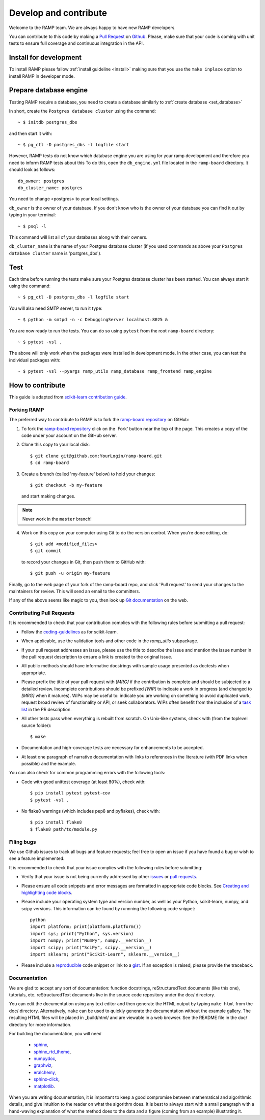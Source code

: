 .. _contribute:

########################
Develop and contribute
########################

Welcome to the RAMP team. We are always happy to have new RAMP developers.

You can contribute to this code by making a `Pull Request 
<https://help.github.com/en/github/collaborating-with-issues-and-pull-requests/about-pull-requests>`_ 
on Github_. Please, make sure that your code is coming with unit tests to 
ensure full coverage and continuous integration in the API.


.. _GitHub: https://github.com/paris-saclay-cds/ramp-board/pulls


Install for development
-----------------------
To install RAMP please fallow :ref:`install guideline <install>` making sure 
that you use the ``make inplace`` option to install RAMP in developer mode.


Prepare database engine
-----------------------
Testing RAMP require a database, you need to create a database similarly to
:ref:`create database <set_database>`

In short, create the ``Postgres database cluster`` using the command::

    ~ $ initdb postgres_dbs

and then start it with::

    ~ $ pg_ctl -D postgres_dbs -l logfile start

However, RAMP tests do not know which database engine you are using for 
your ramp development and therefore you need to inform RAMP tests about this
To do this, open the ``db_engine.yml`` file located in the ``ramp-board`` directory. 
It should look as follows::

    db_owner: postgres
    db_cluster_name: postgres

You need to change <postgres> to your local settings.

``db_owner`` is the owner of your database. If you don't know who is 
the owner of your database you can find it out by typing in your terminal::
    
    ~ $ psql -l

This command will list all of your databases along with their owners. 

``db_cluster_name`` is the name of your Postgres database cluster (if you used
commands as above your ``Postgres database cluster`` name is 'postgres_dbs').

Test
----
Each time before running the tests make sure your Postgres database cluster has been
started. You can always start it using the command::

    ~ $ pg_ctl -D postgres_dbs -l logfile start

You will also need SMTP server, to run it type::

    ~ $ python -m smtpd -n -c DebuggingServer localhost:8025 &

You are now ready to run the tests. You can do so using ``pytest`` from the root ``ramp-board`` directory::

    ~ $ pytest -vsl .

The above will only work when the packages were installed in development mode.
In the other case, you can test the individual packages with::

    ~ $ pytest -vsl --pyargs ramp_utils ramp_database ramp_frontend ramp_engine


How to contribute
-----------------

This guide is adapted from `scikit-learn contribution guide`_.

.. _scikit-learn contribution guide: https://github.com/scikit-learn/scikit-learn/blob/master/CONTRIBUTING.md


Forking RAMP
============

The preferred way to contribute to RAMP is to fork the `ramp-board repository`_ on GitHub:

.. _ramp-board repository: https://github.com/paris-saclay-cds/ramp-board

1) To fork the `ramp-board repository`_ click on the 'Fork' button near the 
   top of the page. This creates a copy of the code under your account 
   on the GitHub server.

2) Clone this copy to your local disk::

        $ git clone git@github.com:YourLogin/ramp-board.git
        $ cd ramp-board

3) Create a branch (called 'my-feature' below) to hold your changes::

        $ git checkout -b my-feature

   and start making changes. 

.. note::
    Never work in the ``master`` branch!

4) Work on this copy on your computer using Git to do the version
   control. When you're done editing, do::

        $ git add <modified_files>
        $ git commit

   to record your changes in Git, then push them to GitHub with::

        $ git push -u origin my-feature

Finally, go to the web page of your fork of the ramp-board repo,
and click 'Pull request' to send your changes to the maintainers for
review. This will send an email to the committers.

If any of the above seems like magic to you, then look up `Git documentation`_ 
on the web.

.. _Git documentation: https://git-scm.com/documentation


Contributing Pull Requests
==========================

It is recommended to check that your contribution complies with the
following rules before submitting a pull request:

-  Follow the coding-guidelines_ as for scikit-learn.

-  When applicable, use the validation tools and other code in the
   `ramp_utils` subpackage.

-  If your pull request addresses an issue, please use the title to describe
   the issue and mention the issue number in the pull request description to
   ensure a link is created to the original issue.

-  All public methods should have informative docstrings with sample
   usage presented as doctests when appropriate.

-  Please prefix the title of your pull request with `[MRG]` if the
   contribution is complete and should be subjected to a detailed review.
   Incomplete contributions should be prefixed `[WIP]` to indicate a work
   in progress (and changed to `[MRG]` when it matures). WIPs may be useful
   to: indicate you are working on something to avoid duplicated work,
   request broad review of functionality or API, or seek collaborators.
   WIPs often benefit from the inclusion of a `task list`_ in the PR description.

-  All other tests pass when everything is rebuilt from scratch. On
   Unix-like systems, check with (from the toplevel source folder)::

        $ make

-  Documentation and high-coverage tests are necessary for enhancements
   to be accepted.

-  At least one paragraph of narrative documentation with links to
   references in the literature (with PDF links when possible) and
   the example.

.. _coding-guidelines: http://scikit-learn.org/dev/developers/contributing.html#coding-guidelines
.. _task list: https://github.com/blog/1375-task-lists-in-gfm-issues-pulls-comments

You can also check for common programming errors with the following
tools:

-  Code with good unittest coverage (at least 80%), check with::

        $ pip install pytest pytest-cov
        $ pytest -vsl .

-  No flake8 warnings (which includes pep8 and pyflakes), check with::

        $ pip install flake8
        $ flake8 path/to/module.py

Filing bugs
===========
We use Github issues to track all bugs and feature requests; feel free to
open an issue if you have found a bug or wish to see a feature implemented.

It is recommended to check that your issue complies with the
following rules before submitting:

-  Verify that your issue is not being currently addressed by other
   issues_ or `pull requests`_.

-  Please ensure all code snippets and error messages are formatted in
   appropriate code blocks.
   See `Creating and highlighting code blocks`_.

-  Please include your operating system type and version number, as well
   as your Python, scikit-learn, numpy, and scipy versions. This information
   can be found by runnning the following code snippet::

    python
    import platform; print(platform.platform())
    import sys; print("Python", sys.version)
    import numpy; print("NumPy", numpy.__version__)
    import scipy; print("SciPy", scipy.__version__)
    import sklearn; print("Scikit-Learn", sklearn.__version__)
   
-  Please include a reproducible_ code snippet or link to a gist_. 
   If an exception is raised, please provide the traceback.

.. _Creating and highlighting code blocks: https://help.github.com/articles/creating-and-highlighting-code-blocks
.. _issues: https://github.com/paris-saclay-cds/ramp-board/issues
.. _pull requests: https://github.com/paris-saclay-cds/ramp-board/pulls
.. _reproducible: https://stackoverflow.com/help/mcve
.. _gist: https://gist.github.com

Documentation
=============

We are glad to accept any sort of documentation: function docstrings,
reStructuredText documents (like this one), tutorials, etc.
reStructuredText documents live in the source code repository under the
doc/ directory.

You can edit the documentation using any text editor and then generate
the HTML output by typing ``make html`` from the doc/ directory.
Alternatively, ``make`` can be used to quickly generate the
documentation without the example gallery. The resulting HTML files will
be placed in _build/html/ and are viewable in a web browser. See the
README file in the doc/ directory for more information.

For building the documentation, you will need 

    - sphinx_, 
    - sphinx_rtd_theme_,
    - numpydoc_,
    - graphviz_,
    - eralchemy_,
    - sphinx-click_,
    - matplotlib_.

.. _sphinx: http://sphinx-doc.org
.. _matplotlib: https://matplotlib.org
.. _sphinx_rtd_theme: https://sphinx-rtd-theme.readthedocs.io/en/stable/
.. _numpydoc: https://numpydoc.readthedocs.io/en/latest/format.html
.. _graphviz: https://www.graphviz.org/
.. _eralchemy: https://pypi.org/project/ERAlchemy/
.. _sphinx-click: https://sphinx-click.readthedocs.io/en/latest/

When you are writing documentation, it is important to keep a good
compromise between mathematical and algorithmic details, and give
intuition to the reader on what the algorithm does. It is best to always
start with a small paragraph with a hand-waving explanation of what the
method does to the data and a figure (coming from an example)
illustrating it.
